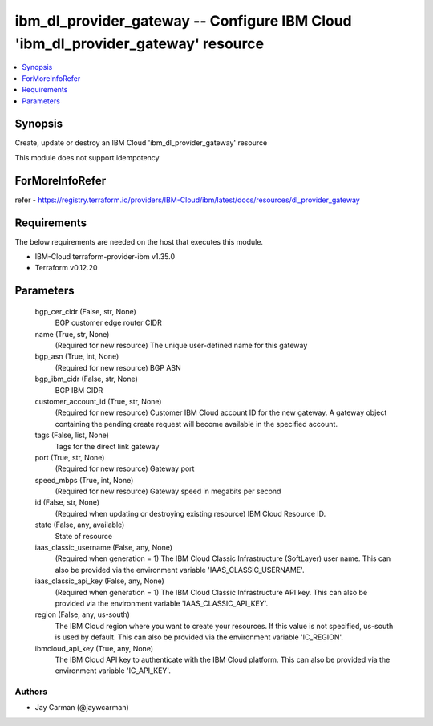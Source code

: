 
ibm_dl_provider_gateway -- Configure IBM Cloud 'ibm_dl_provider_gateway' resource
=================================================================================

.. contents::
   :local:
   :depth: 1


Synopsis
--------

Create, update or destroy an IBM Cloud 'ibm_dl_provider_gateway' resource

This module does not support idempotency


ForMoreInfoRefer
----------------
refer - https://registry.terraform.io/providers/IBM-Cloud/ibm/latest/docs/resources/dl_provider_gateway

Requirements
------------
The below requirements are needed on the host that executes this module.

- IBM-Cloud terraform-provider-ibm v1.35.0
- Terraform v0.12.20



Parameters
----------

  bgp_cer_cidr (False, str, None)
    BGP customer edge router CIDR


  name (True, str, None)
    (Required for new resource) The unique user-defined name for this gateway


  bgp_asn (True, int, None)
    (Required for new resource) BGP ASN


  bgp_ibm_cidr (False, str, None)
    BGP IBM CIDR


  customer_account_id (True, str, None)
    (Required for new resource) Customer IBM Cloud account ID for the new gateway. A gateway object containing the pending create request will become available in the specified account.


  tags (False, list, None)
    Tags for the direct link gateway


  port (True, str, None)
    (Required for new resource) Gateway port


  speed_mbps (True, int, None)
    (Required for new resource) Gateway speed in megabits per second


  id (False, str, None)
    (Required when updating or destroying existing resource) IBM Cloud Resource ID.


  state (False, any, available)
    State of resource


  iaas_classic_username (False, any, None)
    (Required when generation = 1) The IBM Cloud Classic Infrastructure (SoftLayer) user name. This can also be provided via the environment variable 'IAAS_CLASSIC_USERNAME'.


  iaas_classic_api_key (False, any, None)
    (Required when generation = 1) The IBM Cloud Classic Infrastructure API key. This can also be provided via the environment variable 'IAAS_CLASSIC_API_KEY'.


  region (False, any, us-south)
    The IBM Cloud region where you want to create your resources. If this value is not specified, us-south is used by default. This can also be provided via the environment variable 'IC_REGION'.


  ibmcloud_api_key (True, any, None)
    The IBM Cloud API key to authenticate with the IBM Cloud platform. This can also be provided via the environment variable 'IC_API_KEY'.













Authors
~~~~~~~

- Jay Carman (@jaywcarman)

